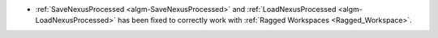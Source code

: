 - :ref:`SaveNexusProcessed <algm-SaveNexusProcessed>` and :ref:`LoadNexusProcessed <algm-LoadNexusProcessed>` has been fixed to correctly work with :ref:`Ragged Workspaces <Ragged_Workspace>`.
